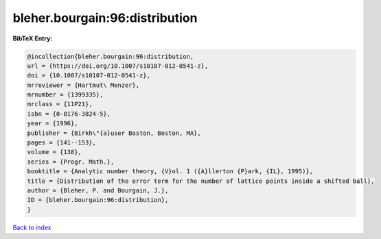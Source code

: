 bleher.bourgain:96:distribution
===============================

.. :cite:t:`bleher.bourgain:96:distribution`

.. bibliography:: ../../All.bib

**BibTeX Entry:**

.. code-block:: bibtex

   @incollection{bleher.bourgain:96:distribution,
   url = {https://doi.org/10.1007/s10107-012-0541-z},
   doi = {10.1007/s10107-012-0541-z},
   mrreviewer = {Hartmut\ Menzer},
   mrnumber = {1399335},
   mrclass = {11P21},
   isbn = {0-8176-3824-5},
   year = {1996},
   publisher = {Birkh\"{a}user Boston, Boston, MA},
   pages = {141--153},
   volume = {138},
   series = {Progr. Math.},
   booktitle = {Analytic number theory, {V}ol. 1 ({A}llerton {P}ark, {IL}, 1995)},
   title = {Distribution of the error term for the number of lattice points inside a shifted ball},
   author = {Bleher, P. and Bourgain, J.},
   ID = {bleher.bourgain:96:distribution},
   }

`Back to index <../index>`_

